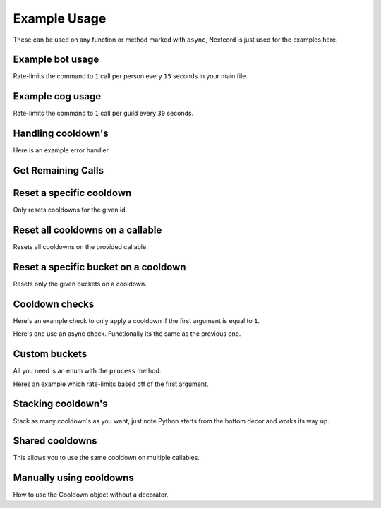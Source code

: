 Example Usage
=============

These can be used on any function or method marked with ``async``,
Nextcord is just used for the examples here.

Example bot usage
-----------------

Rate-limits the command to ``1`` call per person
every ``15`` seconds in your main file.

.. code-block:: python
    :linenos:

    import cooldowns

    ...

    @bot.slash_command(
        description="Ping command",
    )
    @cooldowns.cooldown(1, 15, bucket=cooldowns.SlashBucket.author)
    async def ping(interaction: nextcord.Interaction):
        await interaction.response.send_message("Pong!")


Example cog usage
-----------------

Rate-limits the command to ``1`` call per
guild every ``30`` seconds.

.. code-block:: python
    :linenos:

    import cooldowns

    ...

    @nextcord.slash_command(
        description="Ping command",
    )
    @cooldowns.cooldown(1, 30, bucket=cooldowns.SlashBucket.guild)
    async def ping(self, interaction: nextcord.Interaction):
        await interaction.response.send_message("Pong!")



Handling cooldown's
-------------------

Here is an example error handler

.. code-block:: python
    :linenos:

    from cooldowns import CallableOnCooldown

    ...

    @bot.event
    async def on_application_command_error(inter: nextcord.Interaction, error):
        error = getattr(error, "original", error)

        if isinstance(error, CallableOnCooldown):
            await inter.send(
                f"You are being rate-limited! Retry in `{error.retry_after}` seconds."
            )

        else:
            raise error


Get Remaining Calls
-------------------

.. code-block:: python
    :linenos:

    from cooldowns import get_remaining_calls, cooldown, SlashBucket

    @bot.slash_command()
    @cooldown(2, 10, SlashBucket.command)
    async def test(inter):
        ...
        calls_left = get_remaining_calls(test, inter)
        await inter.send(f"You can call this {calls_left} times before getting rate-limited")


Reset a specific cooldown
-------------------------

Only resets cooldowns for the given id.

.. code-block:: python
    :linenos:

    from cooldowns import cooldown, CooldownBucket, reset_cooldown

    @cooldown(1, 30, CooldownBucket.all, cooldown_id="my_cooldown")
    async def test(*args, **kwargs):
        ...

    # Reset
    reset_cooldown("my_cooldown")


Reset all cooldowns on a callable
---------------------------------

Resets all cooldowns on the provided callable.

.. code-block:: python
    :linenos:

    from cooldowns import cooldown, CooldownBucket, reset_cooldowns

    @cooldown(1, 30, CooldownBucket.all)
    @cooldown(1, 15, CooldownBucket.args)
    async def test(*args, **kwargs):
        ...

    # Reset
    reset_cooldowns(test)

Reset a specific bucket on a cooldown
-------------------------------------

Resets only the given buckets on a cooldown.

.. code-block:: python
    :linenos:

    from cooldowns import cooldown, CooldownBucket, reset_bucket

    @cooldown(1, 30, CooldownBucket.all)
    async def test(*args, **kwargs):
        ...

    ...

    # Reset the bucket with `1` as an argument
    reset_bucket(test, 1)

Cooldown checks
---------------

Here's an example check to only apply a cooldown
if the first argument is equal to ``1``.

.. code-block:: python
    :linenos:

    @cooldown(
        1, 1, bucket=CooldownBucket.args, check=lambda *args, **kwargs: args[0] == 1
    )
    async def test_func(*args, **kwargs) -> (tuple, dict):
        return args, kwargs

Here's one use an async check.
Functionally its the same as the previous one.

.. code-block:: python
    :linenos:

    async def mock_db_check(*args, **kwargs):
        # You can do database calls here or anything
        # since this is an async context
        return args[0] == 1

    @cooldown(1, 1, bucket=CooldownBucket.args, check=mock_db_check)
    async def test_func(*args, **kwargs) -> (tuple, dict):
        return args, kwargs


Custom buckets
--------------

All you need is an enum with the ``process`` method.

Heres an example which rate-limits based off of the first argument.

.. code-block:: python
    :linenos:

    class CustomBucket(Enum):
        first_arg = 1

        def process(self, *args, **kwargs):
            if self is CustomBucket.first_arg:
                # This bucket is based ONLY off
                # of the first argument passed
                return args[0]

    # Then to use
    @cooldown(1, 1, bucket=CustomBucket.first_arg)
    async def test_func(*args, **kwargs):
        .....




Stacking cooldown's
-------------------

Stack as many cooldown's as you want, just note
Python starts from the bottom decor and works its way up.

.. code-block:: python
    :linenos:

    # Can call ONCE time_period second using the same args
    # Can call TWICE time_period second using the same kwargs
    @cooldown(1, 1, bucket=CooldownBucket.args)
    @cooldown(2, 1, bucket=CooldownBucket.kwargs)
    async def test_func(*args, **kwargs) -> (tuple, dict):
        return args, kwargs


Shared cooldowns
----------------

This allows you to use the same cooldown on multiple callables.

.. code-block:: python
    :linenos:


    from cooldowns import define_shared_cooldown, shared_cooldown, CooldownBucket

    define_shared_cooldown(1, 5, CooldownBucket.all, cooldown_id="my_id")

    @shared_cooldown("my_id")
    async def test_1(*args, **kwargs):
        return 1

    @shared_cooldown("my_id")
    async def test_2(*args, **kwargs):
        return 2

    # These now both share the same cooldown


Manually using cooldowns
------------------------

How to use the Cooldown object without a decorator.

.. code-block:: python
    :linenos:


    from cooldowns import Cooldown, CooldownBucket

    cooldown = Cooldown(1, 5, CooldownBucket.args)

    async with cooldown:
        # This will apply the cooldown
        ...
        # Do things

